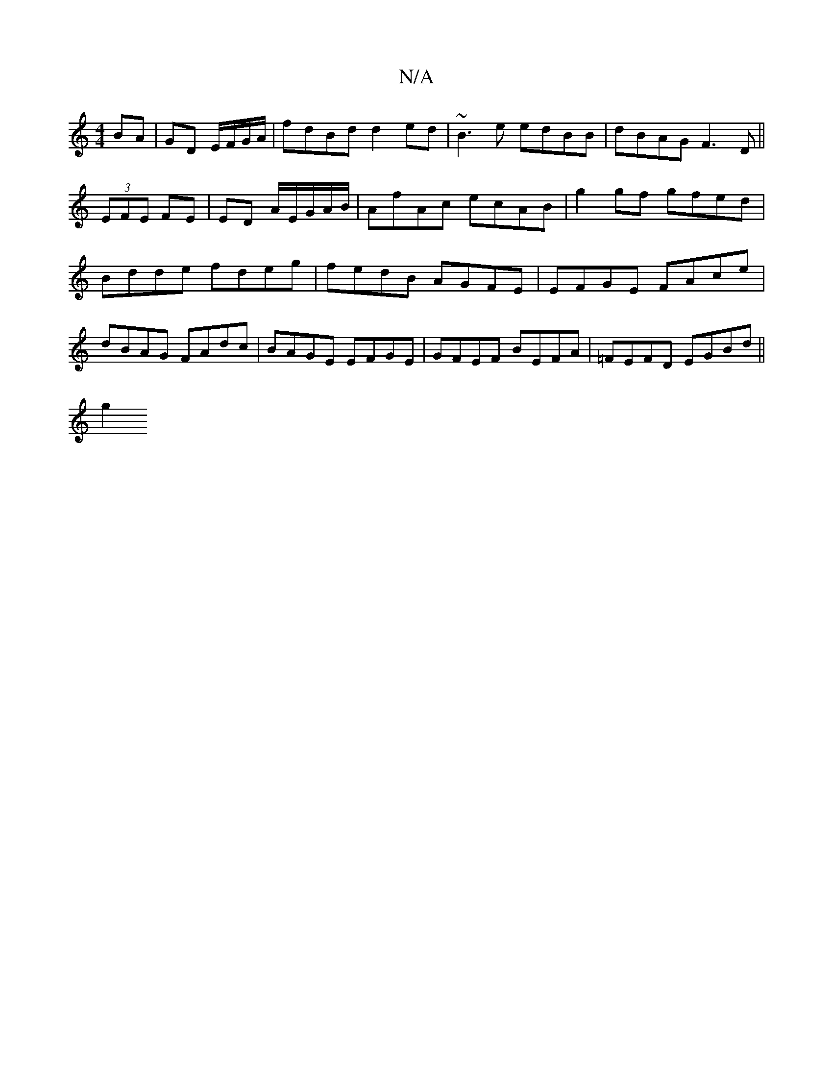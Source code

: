 X:1
T:N/A
M:4/4
R:N/A
K:Cmajor
 BA | GD E/F/G/A/ | fdBd d2 ed | ~B3 e edBB | dBAG F3D ||
(3EFE FE | ED A/2E/G/A/B/ | AfAc ecAB | g2 gf gfed | Bdde fdeg | fedB AGFE | EFGE FAce | dBAG FAdc | BAGE EFGE | GFEF BEFA | =FEFD EGBd ||
g2 